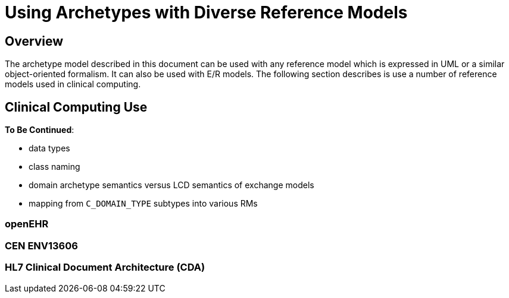 [appendix]
= Using Archetypes with Diverse Reference Models

== Overview

The archetype model described in this document can be used with any reference model which is expressed in UML or a similar object-oriented formalism. It can also be used with E/R models. The following section describes is use a number of reference models used in clinical computing.

== Clinical Computing Use

[.tbc]
*To Be Continued*:

* data types
* class naming
* domain archetype semantics versus LCD semantics of exchange models
* mapping from `C_DOMAIN_TYPE` subtypes into various RMs

=== openEHR

=== CEN ENV13606

=== HL7 Clinical Document Architecture (CDA)